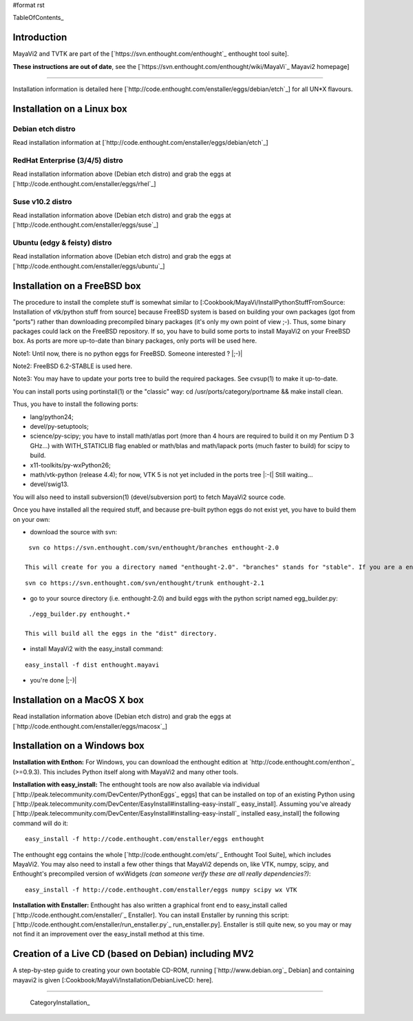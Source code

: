 #format rst

TableOfContents_

Introduction
============

MayaVi2 and TVTK are part of the [`https://svn.enthought.com/enthought`_ enthought tool suite].

**These instructions are out of date**, see the [`https://svn.enthought.com/enthought/wiki/MayaVi`_ Mayavi2 homepage]

-------------------------



Installation information is detailed here [`http://code.enthought.com/enstaller/eggs/debian/etch`_] for all UN*X flavours.

Installation on a Linux box
===========================

Debian etch distro
------------------

Read installation information at [`http://code.enthought.com/enstaller/eggs/debian/etch`_]

RedHat Enterprise (3/4/5) distro
--------------------------------

Read installation information above (Debian etch distro) and grab the eggs at [`http://code.enthought.com/enstaller/eggs/rhel`_]

Suse v10.2 distro
-----------------

Read installation information above (Debian etch distro) and grab the eggs at [`http://code.enthought.com/enstaller/eggs/suse`_]

Ubuntu (edgy & feisty) distro
-----------------------------

Read installation information above (Debian etch distro) and grab the eggs at [`http://code.enthought.com/enstaller/eggs/ubuntu`_]

Installation on a FreeBSD box
=============================

The procedure to install the complete stuff is somewhat similar to [:Cookbook/MayaVi/InstallPythonStuffFromSource: Installation of vtk/python stuff from source] because FreeBSD system is based on building your own packages (got from "ports") rather than downloading precompiled binary packages (it's only my own point of view ;-). Thus, some binary packages could lack on the FreeBSD repository. If so, you have to build some ports to install MayaVi2 on your FreeBSD box. As ports are more up-to-date than binary packages, only ports will be used here.

Note1: Until now, there is no python eggs for FreeBSD. Someone interested ? |;-)|

Note2: FreeBSD 6.2-STABLE is used here.

Note3: You may have to update your ports tree to build the required packages. See cvsup(1) to make it up-to-date.

You can install ports using portinstall(1) or the "classic" way: cd /usr/ports/category/portname && make install clean.

Thus, you have to install the following ports:

* lang/python24;

* devel/py-setuptools;

* science/py-scipy; you have to install math/atlas port (more than 4 hours are required to build it on my Pentium D 3 GHz...) with WITH_STATICLIB flag enabled or math/blas and math/lapack ports (much faster to build) for scipy to build.

* x11-toolkits/py-wxPython26;

* math/vtk-python (release 4.4); for now, VTK 5 is not yet included in the ports tree |:-(| Still waiting...

* devel/swig13.

You will also need to install subversion(1) (devel/subversion port) to fetch MayaVi2 source code.

Once you have installed all the required stuff, and because pre-built python eggs do not exist yet, you have to build them on your own:

* download the source with svn:

::

   svn co https://svn.enthought.com/svn/enthought/branches enthought-2.0

  This will create for you a directory named "enthought-2.0". "branches" stands for "stable". If you are a enthought dev, a traits guru, or brave, and only in this case ;-), you can get a try with the trunk, but you have been warned |;-)| :

::

   svn co https://svn.enthought.com/svn/enthought/trunk enthought-2.1

* go to your source directory (i.e. enthought-2.0) and build eggs with the python script named egg_builder.py:

::

   ./egg_builder.py enthought.*

  This will build all the eggs in the "dist" directory.

* install MayaVi2 with the easy_install command:

::

   easy_install -f dist enthought.mayavi

* you're done |;-)|

Installation on a MacOS X box
=============================

Read installation information above (Debian etch distro) and grab the eggs at [`http://code.enthought.com/enstaller/eggs/macosx`_]

Installation on a Windows box
=============================

**Installation with Enthon:** For Windows, you can download the enthought edition at `http://code.enthought.com/enthon`_ (>=0.9.3).  This includes Python itself along with MayaVi2 and many other tools.

**Installation with easy_install:** The enthought tools are now also available via individual [`http://peak.telecommunity.com/DevCenter/PythonEggs`_ eggs] that can be installed on top of an existing Python using [`http://peak.telecommunity.com/DevCenter/EasyInstall#installing-easy-install`_ easy_install].  Assuming you've already [`http://peak.telecommunity.com/DevCenter/EasyInstall#installing-easy-install`_ installed easy_install] the following command will do it:

::

     easy_install -f http://code.enthought.com/enstaller/eggs enthought

The enthought egg contains the whole [`http://code.enthought.com/ets/`_ Enthought Tool Suite], which includes MayaVi2.  You may also need to install a few other things that MayaVi2 depends on, like VTK, numpy, scipy, and Enthought's precompiled version of wxWidgets *(can someone verify these are all really dependencies?)*:

::

     easy_install -f http://code.enthought.com/enstaller/eggs numpy scipy wx VTK

**Installation with Enstaller:** Enthought has also written a graphical front end to easy_install called [`http://code.enthought.com/enstaller/`_ Enstaller].  You can install Enstaller by running this script: [`http://code.enthought.com/enstaller/run_enstaller.py`_ run_enstaller.py].  Enstaller is still quite new, so you may or may not find it an improvement over the easy_install method at this time.

Creation of a Live CD (based on Debian) including MV2
=====================================================

A step-by-step guide to creating your own bootable CD-ROM, running [`http://www.debian.org`_ Debian] and containing mayavi2 is given [:Cookbook/MayaVi/Installation/DebianLiveCD: here].

-------------------------

 CategoryInstallation_


